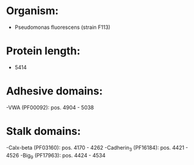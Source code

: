 * Organism:
- Pseudomonas fluorescens (strain F113)
* Protein length:
- 5414
* Adhesive domains:
-VWA (PF00092): pos. 4904 - 5038
* Stalk domains:
-Calx-beta (PF03160): pos. 4170 - 4262
-Cadherin_3 (PF16184): pos. 4421 - 4526
-Big_9 (PF17963): pos. 4424 - 4534

